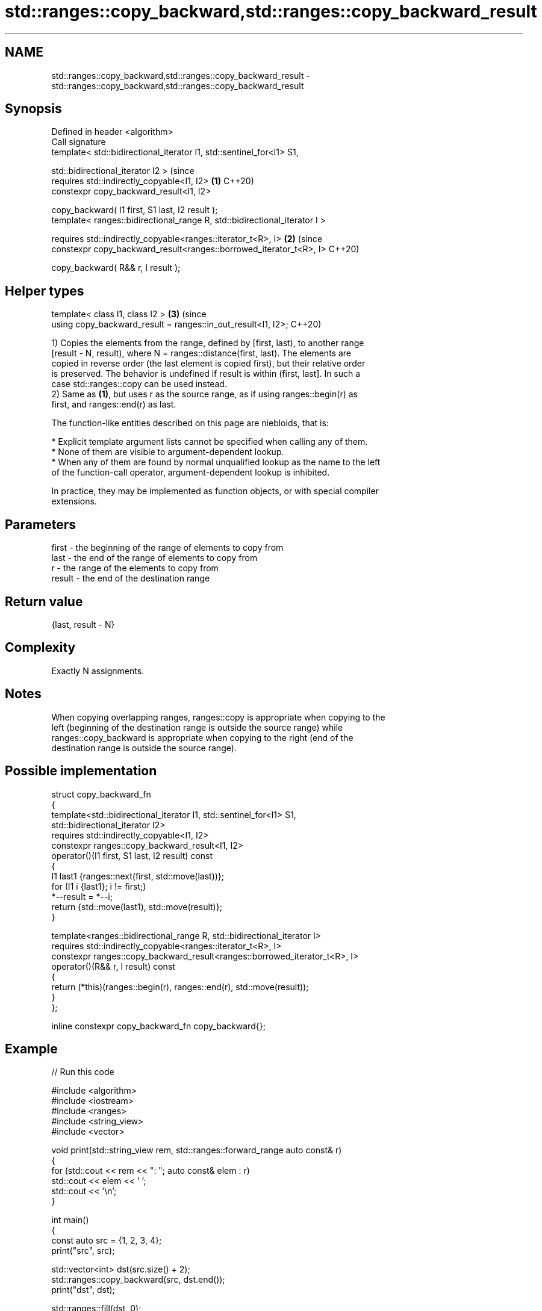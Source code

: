 .TH std::ranges::copy_backward,std::ranges::copy_backward_result 3 "2024.06.10" "http://cppreference.com" "C++ Standard Libary"
.SH NAME
std::ranges::copy_backward,std::ranges::copy_backward_result \- std::ranges::copy_backward,std::ranges::copy_backward_result

.SH Synopsis
   Defined in header <algorithm>
   Call signature
   template< std::bidirectional_iterator I1, std::sentinel_for<I1> S1,

             std::bidirectional_iterator I2 >                                   (since
   requires std::indirectly_copyable<I1, I2>                                \fB(1)\fP C++20)
   constexpr copy_backward_result<I1, I2>

       copy_backward( I1 first, S1 last, I2 result );
   template< ranges::bidirectional_range R, std::bidirectional_iterator I >

   requires std::indirectly_copyable<ranges::iterator_t<R>, I>              \fB(2)\fP (since
   constexpr copy_backward_result<ranges::borrowed_iterator_t<R>, I>            C++20)

       copy_backward( R&& r, I result );
.SH Helper types
   template< class I1, class I2 >                                           \fB(3)\fP (since
   using copy_backward_result = ranges::in_out_result<I1, I2>;                  C++20)

   1) Copies the elements from the range, defined by [first, last), to another range
   [result - N, result), where N = ranges::distance(first, last). The elements are
   copied in reverse order (the last element is copied first), but their relative order
   is preserved. The behavior is undefined if result is within (first, last]. In such a
   case std::ranges::copy can be used instead.
   2) Same as \fB(1)\fP, but uses r as the source range, as if using ranges::begin(r) as
   first, and ranges::end(r) as last.

   The function-like entities described on this page are niebloids, that is:

     * Explicit template argument lists cannot be specified when calling any of them.
     * None of them are visible to argument-dependent lookup.
     * When any of them are found by normal unqualified lookup as the name to the left
       of the function-call operator, argument-dependent lookup is inhibited.

   In practice, they may be implemented as function objects, or with special compiler
   extensions.

.SH Parameters

   first  - the beginning of the range of elements to copy from
   last   - the end of the range of elements to copy from
   r      - the range of the elements to copy from
   result - the end of the destination range

.SH Return value

   {last, result - N}

.SH Complexity

   Exactly N assignments.

.SH Notes

   When copying overlapping ranges, ranges::copy is appropriate when copying to the
   left (beginning of the destination range is outside the source range) while
   ranges::copy_backward is appropriate when copying to the right (end of the
   destination range is outside the source range).

.SH Possible implementation

   struct copy_backward_fn
   {
       template<std::bidirectional_iterator I1, std::sentinel_for<I1> S1,
                std::bidirectional_iterator I2>
       requires std::indirectly_copyable<I1, I2>
       constexpr ranges::copy_backward_result<I1, I2>
           operator()(I1 first, S1 last, I2 result) const
       {
           I1 last1 {ranges::next(first, std::move(last))};
           for (I1 i {last1}; i != first;)
               *--result = *--i;
           return {std::move(last1), std::move(result)};
       }

       template<ranges::bidirectional_range R, std::bidirectional_iterator I>
       requires std::indirectly_copyable<ranges::iterator_t<R>, I>
       constexpr ranges::copy_backward_result<ranges::borrowed_iterator_t<R>, I>
           operator()(R&& r, I result) const
       {
           return (*this)(ranges::begin(r), ranges::end(r), std::move(result));
       }
   };

   inline constexpr copy_backward_fn copy_backward{};

.SH Example


// Run this code

 #include <algorithm>
 #include <iostream>
 #include <ranges>
 #include <string_view>
 #include <vector>

 void print(std::string_view rem, std::ranges::forward_range auto const& r)
 {
     for (std::cout << rem << ": "; auto const& elem : r)
         std::cout << elem << ' ';
     std::cout << '\\n';
 }

 int main()
 {
     const auto src = {1, 2, 3, 4};
     print("src", src);

     std::vector<int> dst(src.size() + 2);
     std::ranges::copy_backward(src, dst.end());
     print("dst", dst);

     std::ranges::fill(dst, 0);
     const auto [in, out] =
         std::ranges::copy_backward(src.begin(), src.end() - 2, dst.end());
     print("dst", dst);

     std::cout
         << "(in - src.begin) == " << std::distance(src.begin(), in) << '\\n'
         << "(out - dst.begin) == " << std::distance(dst.begin(), out) << '\\n';
 }

.SH Output:

 src: 1 2 3 4
 dst: 0 0 1 2 3 4
 dst: 0 0 0 0 1 2
 (in - src.begin) == 2
 (out - dst.begin) == 4

.SH See also

   ranges::copy
   ranges::copy_if         copies a range of elements to a new location
   (C++20)                 (niebloid)
   (C++20)
   ranges::copy_n          copies a number of elements to a new location
   (C++20)                 (niebloid)
   ranges::remove_copy     copies a range of elements omitting those that satisfy
   ranges::remove_copy_if  specific criteria
   (C++20)                 (niebloid)
   (C++20)
   ranges::replace_copy    copies a range, replacing elements satisfying specific
   ranges::replace_copy_if criteria with another value
   (C++20)                 (niebloid)
   (C++20)
   ranges::reverse_copy    creates a copy of a range that is reversed
   (C++20)                 (niebloid)
   ranges::rotate_copy     copies and rotate a range of elements
   (C++20)                 (niebloid)
   ranges::unique_copy     creates a copy of some range of elements that contains no
   (C++20)                 consecutive duplicates
                           (niebloid)
   ranges::move            moves a range of elements to a new location
   (C++20)                 (niebloid)
   ranges::move_backward   moves a range of elements to a new location in backwards
   (C++20)                 order
                           (niebloid)
   copy_backward           copies a range of elements in backwards order
                           \fI(function template)\fP
